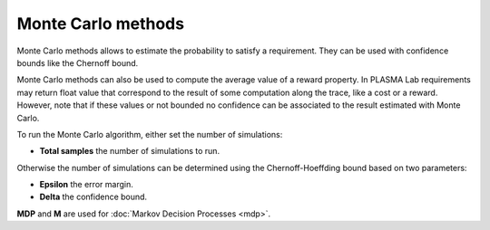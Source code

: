 Monte Carlo methods
===================

Monte Carlo methods allows to estimate the probability
to satisfy a requirement. They can be used with confidence bounds like the Chernoff bound.

Monte Carlo methods can also be used to compute the average value of a reward property.
In PLASMA Lab requirements may return float value that correspond to the result of some
computation along the trace, like a cost or a reward.
However, note that if these values or not bounded no confidence can be associated to the result estimated 
with Monte Carlo.

To run the Monte Carlo algorithm, either set the number of simulations:

- **Total samples** the number of simulations to run.

.. image:: ../images/plasma_montecarlo.png

Otherwise the number of simulations can be determined using the Chernoff-Hoeffding bound based on two parameters:

- **Epsilon** the error margin.
- **Delta** the confidence bound.

.. image:: ../images/plasma_chernoff.png

**MDP** and **M** are used for :doc:`Markov Decision Processes <mdp>`.
